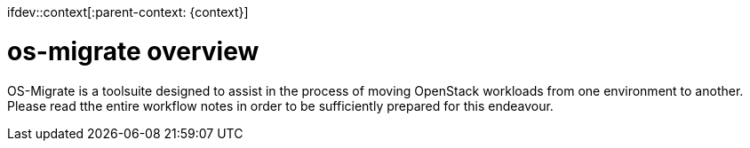 ifdev::context[:parent-context: {context}]

[id="os-migrate-overview_{context}"]

:context: planning

= os-migrate overview

OS-Migrate is a toolsuite designed to assist in the process of moving OpenStack workloads from one environment to another. Please read tthe entire workflow notes in order to be sufficiently prepared for this endeavour.

ifdef::parent-context[:context: {parent-context}]
ifndef::parent-context[:!context:]
